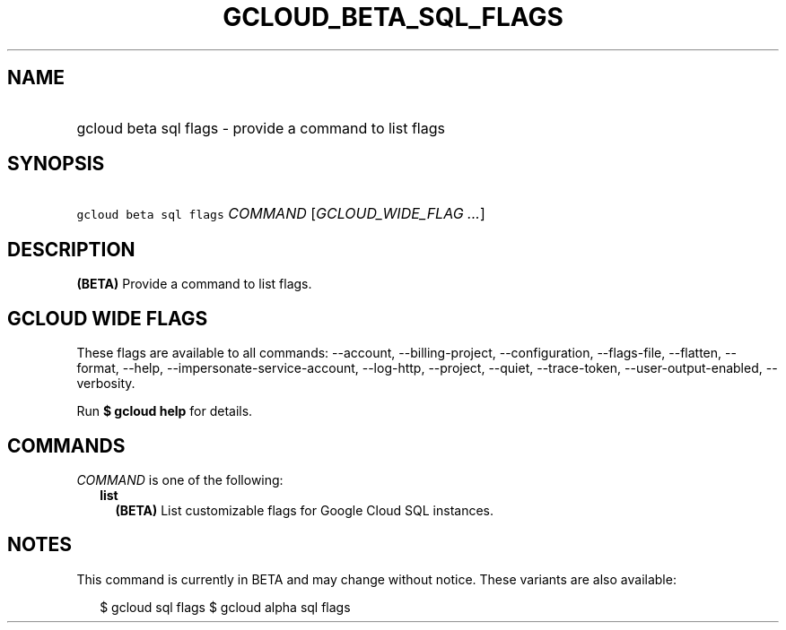 
.TH "GCLOUD_BETA_SQL_FLAGS" 1



.SH "NAME"
.HP
gcloud beta sql flags \- provide a command to list flags



.SH "SYNOPSIS"
.HP
\f5gcloud beta sql flags\fR \fICOMMAND\fR [\fIGCLOUD_WIDE_FLAG\ ...\fR]



.SH "DESCRIPTION"

\fB(BETA)\fR Provide a command to list flags.



.SH "GCLOUD WIDE FLAGS"

These flags are available to all commands: \-\-account, \-\-billing\-project,
\-\-configuration, \-\-flags\-file, \-\-flatten, \-\-format, \-\-help,
\-\-impersonate\-service\-account, \-\-log\-http, \-\-project, \-\-quiet,
\-\-trace\-token, \-\-user\-output\-enabled, \-\-verbosity.

Run \fB$ gcloud help\fR for details.



.SH "COMMANDS"

\f5\fICOMMAND\fR\fR is one of the following:

.RS 2m
.TP 2m
\fBlist\fR
\fB(BETA)\fR List customizable flags for Google Cloud SQL instances.


.RE
.sp

.SH "NOTES"

This command is currently in BETA and may change without notice. These variants
are also available:

.RS 2m
$ gcloud sql flags
$ gcloud alpha sql flags
.RE

